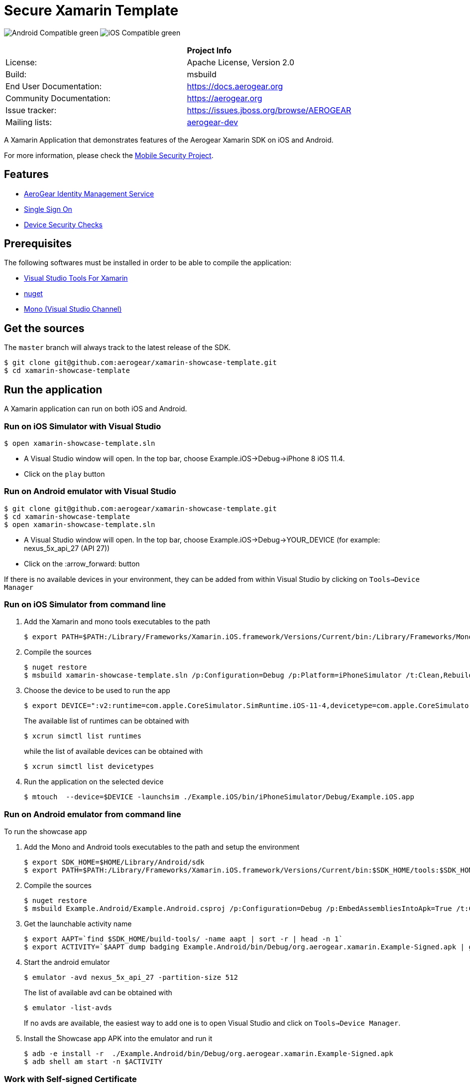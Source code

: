 = Secure Xamarin Template

image:https://img.shields.io/badge/Android-Compatible-green.svg[]
image:https://img.shields.io/badge/iOS-Compatible-green.svg[]

[width="85%"]
|===========================================================================================================
|                 | *Project Info*
| License:        | Apache License, Version 2.0
| Build:          | msbuild
| End User Documentation:  | link:https://docs.aerogear.org[]
| Community Documentation: | link:https://aerogear.org[]
| Issue tracker:  | link:https://issues.jboss.org/browse/AEROGEAR[]
| Mailing lists:  | link:https://groups.google.com/forum/#!forum/aerogear[aerogear-dev]
|===========================================================================================================

A Xamarin Application that demonstrates features of the Aerogear Xamarin SDK on iOS and Android.

For more information, please check the https://github.com/feedhenry/mobile-security[Mobile Security Project].

== Features
- link:https://docs.aerogear.org/aerogear/latest/identity-management.html[AeroGear Identity Management Service]
- link:https://docs.aerogear.org/aerogear/latest/identity-management.html#sso[Single Sign On]
- link:https://docs.aerogear.org/aerogear/latest/device-security.html[Device Security Checks]

== Prerequisites

The following softwares must be installed in order to be able to compile the application:

- link:https://visualstudio.microsoft.com/xamarin/[Visual Studio Tools For Xamarin]
- link:https://docs.microsoft.com/en-us/nuget/tools/nuget-exe-cli-reference[nuget]
- link:https://www.mono-project.com/download/stable/[Mono (Visual Studio Channel)]

== Get the sources
The `master` branch will always track to the latest release of the SDK.

[source, bash]
----
$ git clone git@github.com:aerogear/xamarin-showcase-template.git
$ cd xamarin-showcase-template
----

== Run the application

A Xamarin application can run on both iOS and Android.

=== Run on iOS Simulator with Visual Studio

[source, bash]
----
$ open xamarin-showcase-template.sln
----

- A Visual Studio window will open. In the top bar, choose Example.iOS->Debug->iPhone 8 iOS 11.4.
- Click on the `play` button

=== Run on Android emulator with Visual Studio

[source, bash]
----
$ git clone git@github.com:aerogear/xamarin-showcase-template.git
$ cd xamarin-showcase-template
$ open xamarin-showcase-template.sln
----

- A Visual Studio window will open. In the top bar, choose Example.iOS->Debug->YOUR_DEVICE (for example: nexus_5x_api_27 (API 27))
- Click on the :arrow_forward: button

If there is no available devices in your environment, they can be added from within Visual Studio by clicking on `Tools->Device Manager`

=== Run on iOS Simulator from command line

1. Add the Xamarin and mono tools executables to the path
+
[source, bash]
----
$ export PATH=$PATH:/Library/Frameworks/Xamarin.iOS.framework/Versions/Current/bin:/Library/Frameworks/Mono.framework/Versions/Current/Commands
----

2. Compile the sources
+
[source, bash]
----
$ nuget restore
$ msbuild xamarin-showcase-template.sln /p:Configuration=Debug /p:Platform=iPhoneSimulator /t:Clean,Rebuild
----

3. Choose the device to be used to run the app
+
[source, bash]
----
$ export DEVICE=":v2:runtime=com.apple.CoreSimulator.SimRuntime.iOS-11-4,devicetype=com.apple.CoreSimulator.SimDeviceType.iPhone-8"
----
+
The available list of runtimes can be obtained with
+
[source, bash]
----
$ xcrun simctl list runtimes
----
+
while the list of available devices can be obtained with
+
[source, bash]
----
$ xcrun simctl list devicetypes
----

4. Run the application on the selected device
+
[source, bash]
----
$ mtouch  --device=$DEVICE -launchsim ./Example.iOS/bin/iPhoneSimulator/Debug/Example.iOS.app
----

=== Run on Android emulator from command line

To run the showcase app

1. Add the Mono and Android tools executables to the path and setup the environment
+
[source, bash]
----
$ export SDK_HOME=$HOME/Library/Android/sdk
$ export PATH=$PATH:/Library/Frameworks/Xamarin.iOS.framework/Versions/Current/bin:$SDK_HOME/tools:$SDK_HOME/platform-tools
----

2. Compile the sources
+
[source, bash]
----
$ nuget restore
$ msbuild Example.Android/Example.Android.csproj /p:Configuration=Debug /p:EmbedAssembliesIntoApk=True /t:Clean,Rebuild,SignAndroidPackage
----

3. Get the launchable activity name
+
[source, bash]
----
$ export AAPT=`find $SDK_HOME/build-tools/ -name aapt | sort -r | head -n 1`
$ export ACTIVITY=`$AAPT dump badging Example.Android/bin/Debug/org.aerogear.xamarin.Example-Signed.apk | grep launchable-activity | perl -pe "s/.*name='(.*?)'.*/org.aerogear.xamarin.Example\/\1/"`
----

4. Start the android emulator
+
[source, bash]
----
$ emulator -avd nexus_5x_api_27 -partition-size 512
----
+
The list of available avd can be obtained with
+
[source, bash]
----
$ emulator -list-avds
----
+
If no avds are available, the easiest way to add one is to open Visual Studio and click on `Tools->Device Manager`.

5. Install the Showcase app APK into the emulator and run it
+
[source, bash]
----
$ adb -e install -r  ./Example.Android/bin/Debug/org.aerogear.xamarin.Example-Signed.apk
$ adb shell am start -n $ACTIVITY
----

=== Work with Self-signed Certificate

See link:https://docs.aerogear.org/aerogear/latest/getting-started.html#using-self-signed-certificates-in-mobile-apps[Using self signed certificates in mobile apps].

== License

See link:https://github.com/aerogear/xamarin-showcase-template/blob/master/LICENSE[LICENSE file]

== Questions?

Join our link:https://groups.google.com/forum/#!forum/aerogear[user mailing list] for any questions or help! We really hope you enjoy app development with AeroGear!

== Found a bug?

If you found a bug please create a ticket for us on link:https://issues.jboss.org/browse/AEROGEAR[Jira] with some steps to reproduce it.

